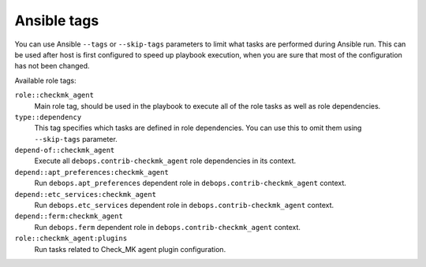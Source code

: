 
Ansible tags
------------

You can use Ansible ``--tags`` or ``--skip-tags`` parameters to limit what
tasks are performed during Ansible run. This can be used after host is first
configured to speed up playbook execution, when you are sure that most of the
configuration has not been changed.

Available role tags:

``role::checkmk_agent``
  Main role tag, should be used in the playbook to execute all of the role
  tasks as well as role dependencies.

``type::dependency``
  This tag specifies which tasks are defined in role dependencies. You can use
  this to omit them using ``--skip-tags`` parameter.

``depend-of::checkmk_agent``
  Execute all ``debops.contrib-checkmk_agent`` role dependencies in its context.

``depend::apt_preferences:checkmk_agent``
  Run ``debops.apt_preferences`` dependent role in ``debops.contrib-checkmk_agent`` context.

``depend::etc_services:checkmk_agent``
  Run ``debops.etc_services`` dependent role in ``debops.contrib-checkmk_agent`` context.

``depend::ferm:checkmk_agent``
  Run ``debops.ferm`` dependent role in ``debops.contrib-checkmk_agent`` context.

``role::checkmk_agent:plugins``
  Run tasks related to Check_MK agent plugin configuration.
